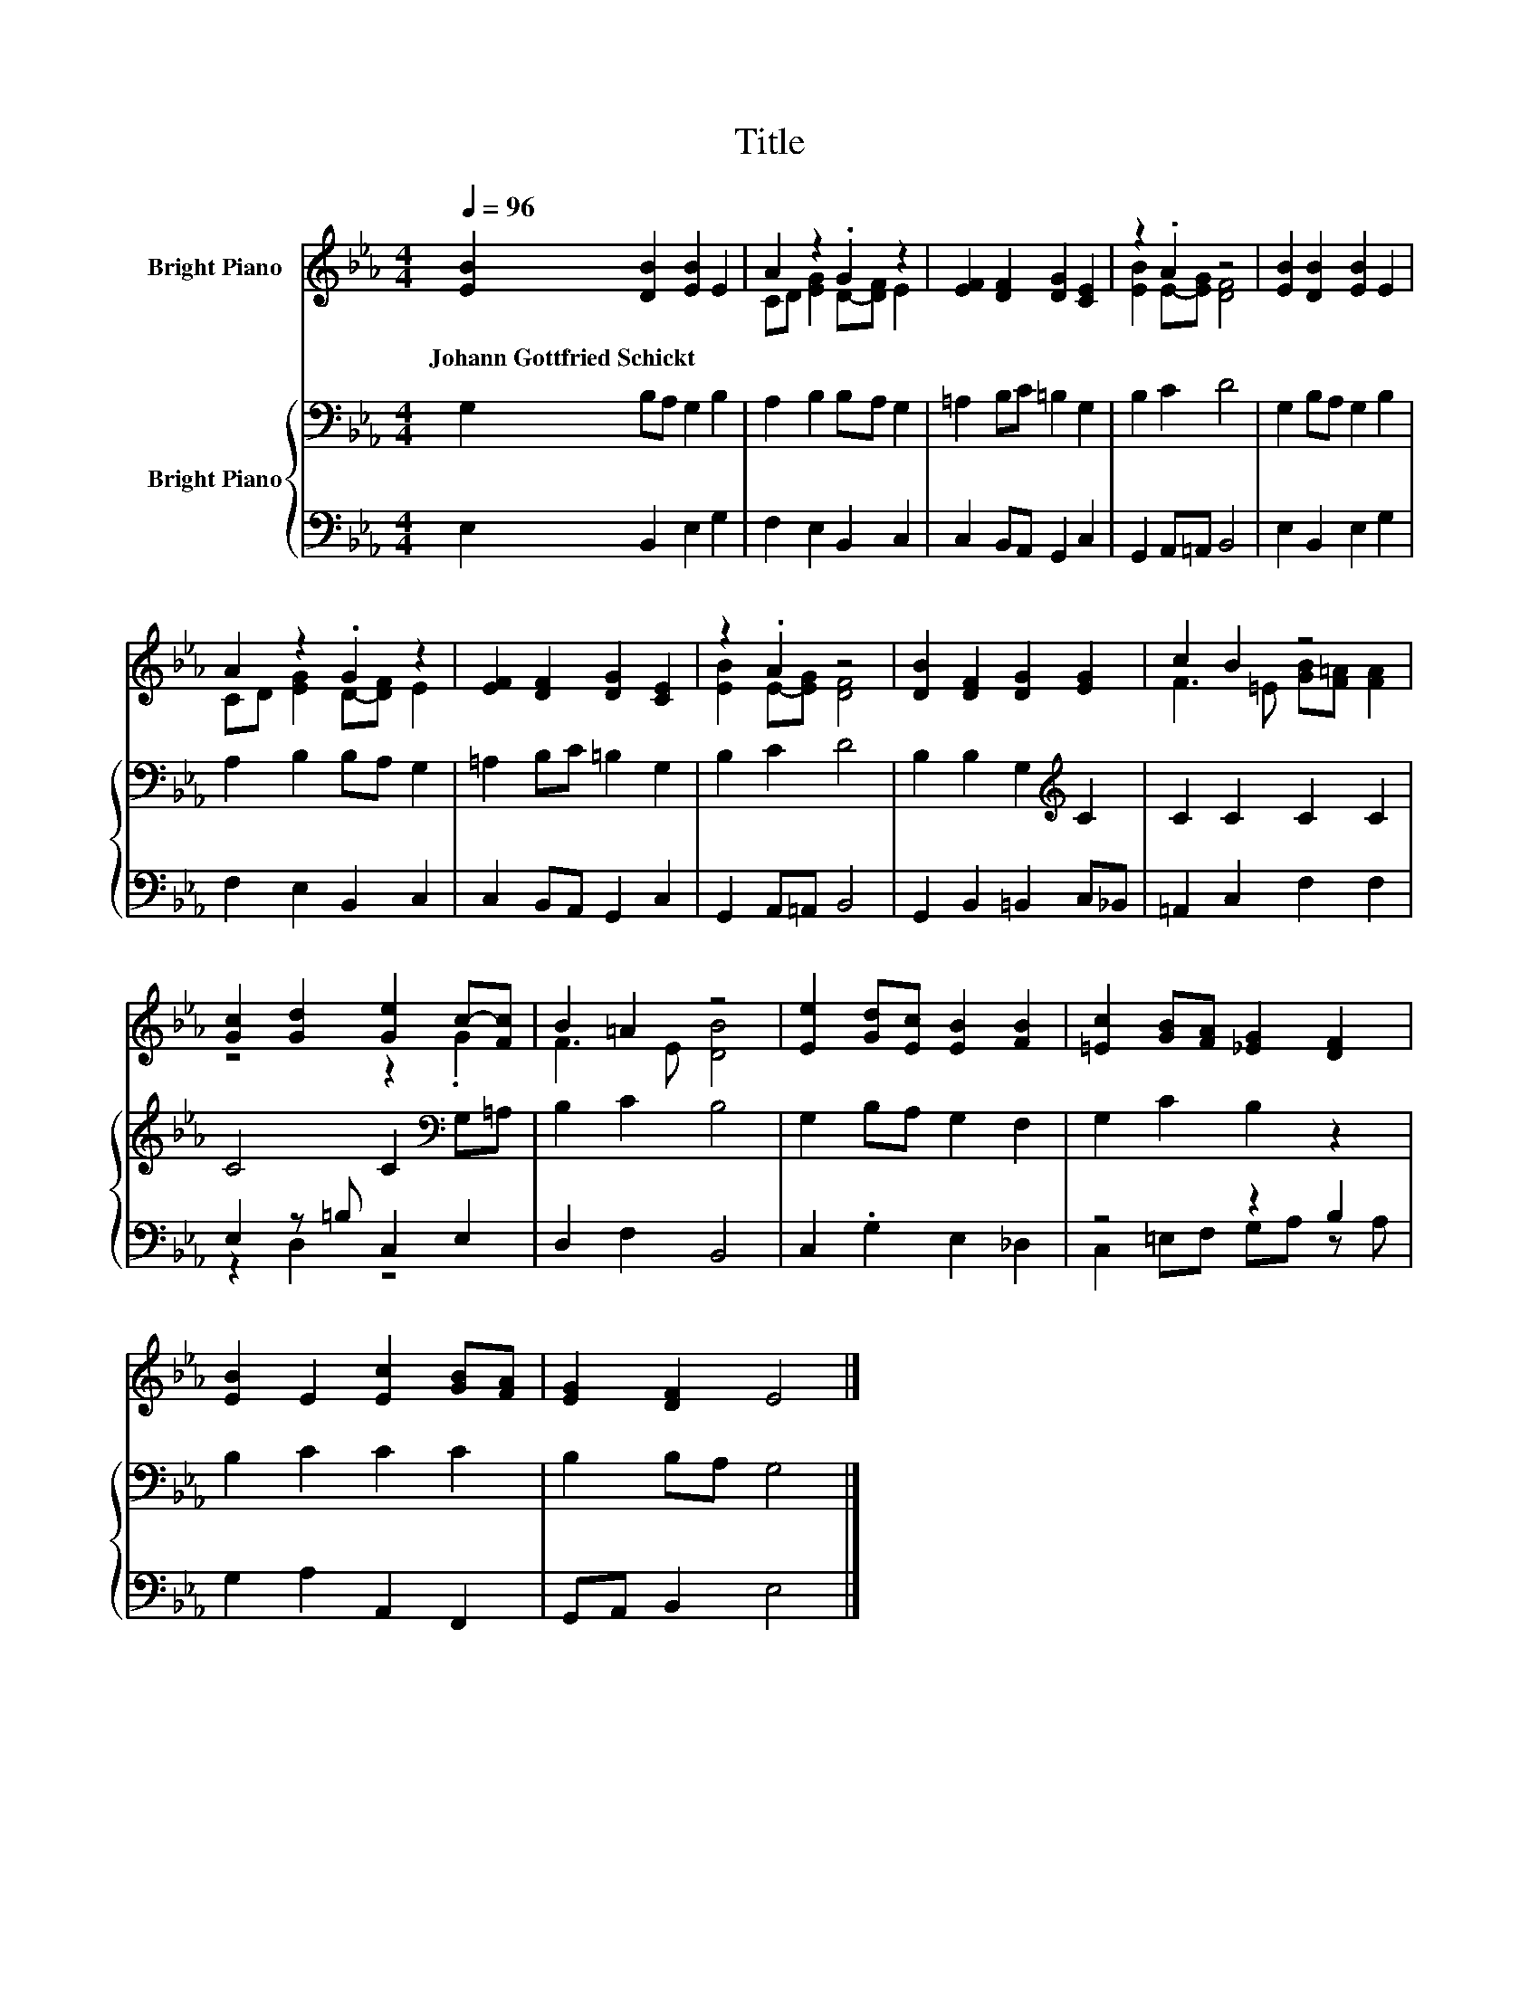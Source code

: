 X:1
T:Title
%%score ( 1 2 ) { 3 | ( 4 5 ) }
L:1/8
Q:1/4=96
M:4/4
K:Eb
V:1 treble nm="Bright Piano"
V:2 treble 
V:3 bass nm="Bright Piano"
V:4 bass 
V:5 bass 
V:1
 [EB]2 [DB]2 [EB]2 E2 | A2 z2 .G2 z2 | [EF]2 [DF]2 [DG]2 [CE]2 | z2 .A2 z4 | [EB]2 [DB]2 [EB]2 E2 | %5
w: Johann~Gottfried~Schickt * * *|||||
 A2 z2 .G2 z2 | [EF]2 [DF]2 [DG]2 [CE]2 | z2 .A2 z4 | [DB]2 [DF]2 [DG]2 [EG]2 | c2 B2 z4 | %10
w: |||||
 [Gc]2 [Gd]2 [Ge]2 c-[Fc] | B2 =A2 z4 | [Ee]2 [Gd][Ec] [EB]2 [FB]2 | [=Ec]2 [GB][FA] [_EG]2 [DF]2 | %14
w: ||||
 [EB]2 E2 [Ec]2 [GB][FA] | [EG]2 [DF]2 E4 |] %16
w: ||
V:2
 x8 | CD [EG]2 D-[DF] E2 | x8 | [EB]2 E-[EG] [DF]4 | x8 | CD [EG]2 D-[DF] E2 | x8 | %7
 [EB]2 E-[EG] [DF]4 | x8 | F3 =E [GB][F=A] [FA]2 | z4 z2 .G2 | F3 E [DB]4 | x8 | x8 | x8 | x8 |] %16
V:3
 G,2 B,A, G,2 B,2 | A,2 B,2 B,A, G,2 | =A,2 B,C =B,2 G,2 | B,2 C2 D4 | G,2 B,A, G,2 B,2 | %5
 A,2 B,2 B,A, G,2 | =A,2 B,C =B,2 G,2 | B,2 C2 D4 | B,2 B,2 G,2[K:treble] C2 | C2 C2 C2 C2 | %10
 C4 C2[K:bass] G,=A, | B,2 C2 B,4 | G,2 B,A, G,2 F,2 | G,2 C2 B,2 z2 | B,2 C2 C2 C2 | %15
 B,2 B,A, G,4 |] %16
V:4
 E,2 B,,2 E,2 G,2 | F,2 E,2 B,,2 C,2 | C,2 B,,A,, G,,2 C,2 | G,,2 A,,=A,, B,,4 | E,2 B,,2 E,2 G,2 | %5
 F,2 E,2 B,,2 C,2 | C,2 B,,A,, G,,2 C,2 | G,,2 A,,=A,, B,,4 | G,,2 B,,2 =B,,2 C,_B,, | %9
 =A,,2 C,2 F,2 F,2 | E,2 z =B, C,2 E,2 | D,2 F,2 B,,4 | C,2 .G,2 E,2 _D,2 | z4 z2 B,2 | %14
 G,2 A,2 A,,2 F,,2 | G,,A,, B,,2 E,4 |] %16
V:5
 x8 | x8 | x8 | x8 | x8 | x8 | x8 | x8 | x8 | x8 | z2 D,2 z4 | x8 | x8 | C,2 =E,F, G,A, z A, | x8 | %15
 x8 |] %16

